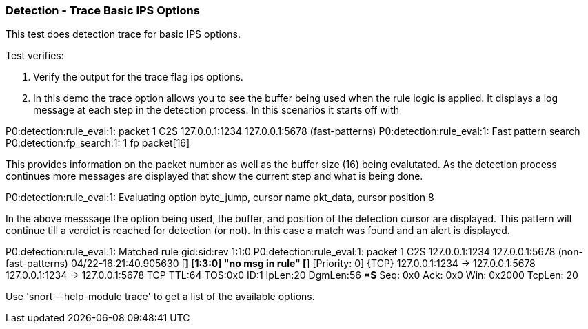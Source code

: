 === Detection - Trace Basic IPS Options

This test does detection trace for basic IPS options.

Test verifies:

1. Verify the output for the trace flag ips options. 

2. In this demo the trace option allows you to see the buffer being used when the rule logic is applied.
It displays a log message at each step in the detection process. In this scenarios it starts off with 

P0:detection:rule_eval:1: packet 1 C2S 127.0.0.1:1234 127.0.0.1:5678 (fast-patterns)
P0:detection:rule_eval:1: Fast pattern search
P0:detection:fp_search:1: 1 fp packet[16]

This provides information on the packet number as well as the buffer size (16) being evalutated. As the
detection process continues more messages are displayed that show the current step and what is being done.

P0:detection:rule_eval:1: Evaluating option byte_jump, cursor name pkt_data, cursor position 8

In the above messsage the option being used, the buffer, and position of the detection cursor are displayed. This pattern
will continue till a verdict is reached for detection (or not). In this case a match was found and an alert is displayed.

P0:detection:rule_eval:1: Matched rule gid:sid:rev 1:1:0
P0:detection:rule_eval:1: packet 1 C2S 127.0.0.1:1234 127.0.0.1:5678 (non-fast-patterns)
04/22-16:21:40.905630 [**] [1:3:0] "no msg in rule" [**] [Priority: 0] {TCP} 127.0.0.1:1234 -> 127.0.0.1:5678
127.0.0.1:1234 -> 127.0.0.1:5678 TCP TTL:64 TOS:0x0 ID:1 IpLen:20 DgmLen:56
******S* Seq: 0x0  Ack: 0x0  Win: 0x2000  TcpLen: 20

Use 'snort --help-module trace' to get a list of the available options.
